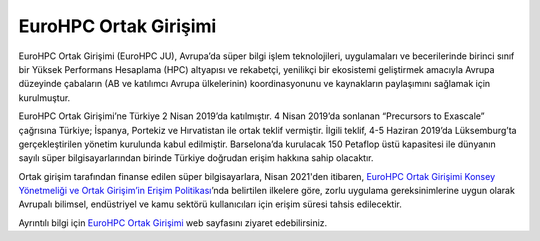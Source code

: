 =======================
EuroHPC Ortak Girişimi
=======================

EuroHPC Ortak Girişimi (EuroHPC JU), Avrupa’da süper bilgi işlem teknolojileri, uygulamaları ve becerilerinde birinci sınıf bir Yüksek Performans Hesaplama (HPC) altyapısı ve rekabetçi, yenilikçi bir ekosistemi geliştirmek amacıyla Avrupa düzeyinde çabaların (AB ve katılımcı Avrupa ülkelerinin) koordinasyonunu ve kaynakların paylaşımını sağlamak için kurulmuştur.

.. image:: /assets/eurohpc/2202UpdateMembers_map_0.jpg
    :width: 500

EuroHPC Ortak Girişimi’ne Türkiye 2 Nisan 2019’da katılmıştır. 4 Nisan 2019’da sonlanan “Precursors to Exascale” çağrısına Türkiye; İspanya, Portekiz ve Hırvatistan ile ortak teklif vermiştir. İlgili teklif, 4-5 Haziran 2019’da Lüksemburg’ta gerçekleştirilen yönetim kurulunda kabul edilmiştir. Barselona’da kurulacak 150 Petaflop üstü kapasitesi ile dünyanın sayılı süper bilgisayarlarından birinde Türkiye doğrudan erişim hakkına sahip olacaktır.

Ortak girişim tarafından finanse edilen süper bilgisayarlara, Nisan 2021'den itibaren, `EuroHPC Ortak Girişimi Konsey Yönetmeliği ve Ortak Girişim’in Erişim Politikası <https://eurohpc-ju.europa.eu/document/download/0f55a298-59ac-48bf-85e0-76b6168fe0ea_en?filename=EuroHPC%20JU%20Decision%2025.2021%20-%20Access%20policy.%20First%20amendment.pdf>`_’nda belirtilen ilkelere göre, zorlu uygulama gereksinimlerine uygun olarak Avrupalı bilimsel, endüstriyel ve kamu sektörü kullanıcıları için erişim süresi tahsis edilecektir.

Ayrıntılı bilgi için `EuroHPC Ortak Girişimi <https://eurohpc-ju.europa.eu/about/discover-eurohpc-ju_en>`_ web sayfasını ziyaret edebilirsiniz. 